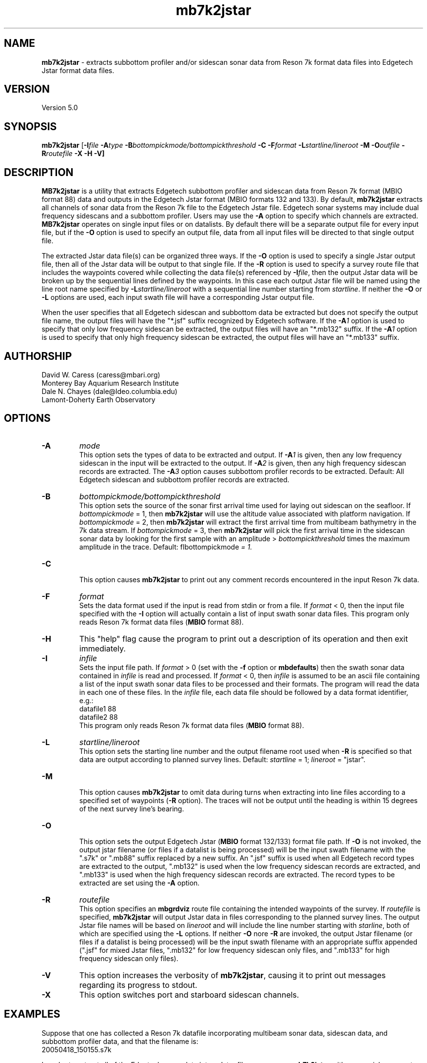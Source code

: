 .TH mb7k2jstar 1 "26 October 2009" "MB-System 5.0" "MB-System 5.0"
.SH NAME
\fBmb7k2jstar\fP - extracts subbottom profiler and/or sidescan sonar
data from Reson 7k format data files into Edgetech Jstar format data files.

.SH VERSION
Version 5.0

.SH SYNOPSIS
\fBmb7k2jstar\fP [\fB-I\fIfile \fB-A\fItype\fP 
\fB-B\fIbottompickmode/bottompickthreshold\fP \fB-C\fP 
\fB-F\fIformat\fP \fB-L\fP\fIstartline/lineroot\fP 
\fB-M -O\fIoutfile\fP \fB-R\fIroutefile\fP \fB-X -H -V\fP]

.SH DESCRIPTION
\fBMB7k2jstar\fP is a utility that extracts Edgetech subbottom 
profiler and sidescan data from Reson 7k format (MBIO format 88) data and 
outputs in the Edgetech Jstar format (MBIO formats 132 and 133).
By default, \fBmb7k2jstar\fP extracts all channels of
sonar data from the Reson 7k file to the Edgetech Jstar file.
Edgetech sonar systems may include dual frequency sidescans and a
subbottom profiler. Users may use the \fB-A\fP option to specify
which channels are extracted. \fBMB7k2jstar\fP operates on single
input files or on datalists. By default there will be a separate 
output file for every input file, but if the \fB-O\fP option
is used to specify an output file, data from all input files will
be directed to that single output file.

The extracted Jstar data file(s) can be organized three ways. If the \fB-O\fP
option is used to specify a single Jstar output file, then all of the 
Jstar data will be output to that single file. If the \fB-R\fP option is
used to specify a survey route file that includes the waypoints covered
while collecting the data file(s) referenced by \fB-I\fP\fIfile\fP, then
the output Jstar data will be broken up by the sequential lines defined by
the waypoints. In this case each output Jstar file will be named using the 
line root name specified by \fB-L\fP\fIstartline/lineroot\fP with a sequential line
number starting from \fIstartline\fP. If neither the \fB-O\fP or \fB-L\fP 
options are used, each input swath file will have a corresponding Jstar output
file.

When the user specifies that all Edgetech sidescan and subbottom
data be extracted but does not specify the output file name, the
output files will have the "*.jsf" suffix recognized by Edgetech
software. If the \fB-A\fP\fI1\fP option is used to specify that only
low frequency sidescan be extracted, the output files will have
an "*.mb132" suffix. If the \fB-A\fP\fI1\fP option is used to specify that only
high frequency sidescan be extracted, the output files will have
an "*.mb133" suffix.

.SH AUTHORSHIP
David W. Caress (caress@mbari.org)
.br
  Monterey Bay Aquarium Research Institute
.br
Dale N. Chayes (dale@ldeo.columbia.edu)
.br
  Lamont-Doherty Earth Observatory

.SH OPTIONS
.TP
.B \-A
\fImode\fP
.br
This option sets the types of data to be extracted and output.
If \fB-A\fP\fI1\fP is given, then any low frequency sidescan
in the input will be extracted to the output. If \fB-A\fP\fI2\fP
is given, then any high frequency sidescan records are extracted.
The \fB-A\fP\fI3\fP option causes subbottom profiler records to
be extracted. Default: All Edgetech sidescan and subbottom
profiler records are extracted.
.TP
.B \-B
\fIbottompickmode/bottompickthreshold\fP
.br
This option sets the source of the sonar first arrival time used for
laying out sidescan on the seafloor. If \fIbottompickmode\fP = 1,
then \fBmb7k2jstar\fP will use the altitude value associated with
platform navigation. If \fIbottompickmode\fP = 2, then \fBmb7k2jstar\fP 
will extract the first arrival time from multibeam bathymetry in the
7k data stream. If \fIbottompickmode\fP = 3, then \fBmb7k2jstar\fP 
will pick the first arrival time in the sidescan sonar data by looking
for the first sample with an amplitude > \fIbottompickthreshold\fP times the
maximum amplitude in the trace. 
Default: fIbottompickmode\fP = 1.
.TP
.B \-C
.br
This option causes  \fBmb7k2jstar\fP to print out any comment records
encountered in the input Reson 7k data.
.TP
.B \-F
\fIformat\fP
.br
Sets the data format used if the input is read from stdin
or from a file. If \fIformat\fP < 0, then the input file specified
with the \fB-I\fP option will actually contain a list of input swath sonar
data files. This program only reads Reson 7k format data files (\fBMBIO\fP
format 88).
.TP
.B \-H
This "help" flag cause the program to print out a description
of its operation and then exit immediately.
.TP
.B \-I
\fIinfile\fP
.br
Sets the input file path. If \fIformat\fP > 0 (set with the 
\fB-f\fP option or \fBmbdefaults\fP) then the swath sonar data contained in \fIinfile\fP 
is read and processed. If \fIformat\fP < 0, then \fIinfile\fP
is assumed to be an ascii file containing a list of the input swath sonar
data files to be processed and their formats.  The program will read 
the data in each one of these files.
In the \fIinfile\fP file, each
data file should be followed by a data format identifier, e.g.:
 	datafile1 88
 	datafile2 88
.br
This program only reads Reson 7k format data files (\fBMBIO\fP
format 88).
.TP
.B \-L
\fIstartline/lineroot\fP
.br
This option sets the starting line number and the output filename root
used when \fB-R\fP is specified so that data are output according
to planned survey lines. Default: \fIstartline\fP = 1; \fIlineroot\fP = "jstar".
.TP
.B \-M
.br
This option causes \fBmb7k2jstar\fP to omit data during turns when
extracting into line files according to a specified set of waypoints
(\fB-R\fP option). The traces will not be output until the heading is
within 15 degrees of the next survey line's bearing.
.TP
.B \-O
.br
This option sets the output Edgetech Jstar (\fBMBIO\fP format 132/133) format file path. 
If \fB-O\fP is not invoked,
the output jstar filename (or files if a datalist is being processed) will
be the input swath filename with the ".s7k" or ".mb88" suffix replaced by a new suffix.
An ".jsf" suffix is used when all Edgetech record types are extracted
to the output, ".mb132" is used when the low frequency sidescan records are extracted,
and ".mb133" is used when the high frequency sidescan records are extracted. The record
types to be extracted are set using the \fB-A\fP option.
.TP
.B \-R
\fIroutefile\fP
.br
This option specifies an \fBmbgrdviz\fP route file containing the intended
waypoints of the survey. If \fIroutefile\fP is specified, \fBmb7k2jstar\fP
will output Jstar data in files corresponding to the planned survey lines. 
The output Jstar file names will be based on \fIlineroot\fP and will include 
the line number starting with \fIstarline\fP, both of which are specified
using the \fB-L\fP options.  If neither \fB-O\fP nore \fB-R\fP are invoked,
the output Jstar filename (or files if a datalist is being processed) will
be the input swath filename with an appropriate suffix appended (".jsf" for 
mixed Jstar files, ".mb132" for low frequency sidescan only files, and ".mb133" 
for high frequency sidescan only files).
.TP
.B \-V
This option increases the verbosity of \fBmb7k2jstar\fP, causing it
to print out messages regarding its progress to stdout.
.TP
.B \-X
This option switches port and starboard sidescan channels.

.SH EXAMPLES
Suppose that one has collected a Reson 7k datafile incorporating 
multibeam sonar data, sidescan data, and subbottom profiler data, and
that the filename is:
 	20050418_150155.s7k
.br

In order to extract all of the Edgetech sonar data into a Jstar file, one can use
\fBmb7k2jstar\fP with no special arguments:
 	mb7k2jstar -I 20040722_152111.s7k
.br
which yields the following output:

 	Data records read from: 20050418_150155.s7k
 	     Survey:        990
 	     File Header:   1
 	     Bluefin CTD:   989
 	     Bluefin Nav:   760
 	     Subbottom:     989
 	     Low Sidescan:  990
 	     High Sidescan: 989
 	Data records written to: 20050418_150155.jsf
 	     Subbottom:     989
 	     Low Sidescan:  990
 	     High Sidescan: 989

One may also extract just the low frequency sidescan by using the \fB-A\fP\fI1\fP option:
 	mb7k2jstar -I 20040722_152111.s7k -A1
.br
which yields the following output:

 	Data records read from: 20050418_150155.s7k
 	     Survey:        990
 	     File Header:   1
 	     Bluefin CTD:   989
 	     Bluefin Nav:   760
 	     Subbottom:     989
 	     Low Sidescan:  990
 	     High Sidescan: 989
 	Data records written to: 20050418_150155.mb132
 	     Subbottom:     0
 	     Low Sidescan:  990
 	     High Sidescan: 0

One may also extract just the high frequency sidescan by using the \fB-A\fP\fI2\fP option:
 	mb7k2jstar -I 20040722_152111.s7k -A2
.br
which yields the following output:

 	Data records read from: 20050418_150155.s7k
 	     Survey:        990
 	     File Header:   1
 	     Bluefin CTD:   989
 	     Bluefin Nav:   760
 	     Subbottom:     989
 	     Low Sidescan:  990
 	     High Sidescan: 989
 	Data records written to: 20050418_150155.mb132
 	     Subbottom:     0
 	     Low Sidescan:  990
 	     High Sidescan: 0

 	2527 records output to segy file 20040722_154429.s7k.segy
.br

Users may process multiple Reson 7k files by inputting a datalist, or list of
swath data files. All of the extracted data records can be output to a single
file by specifying the output file with the \fB-O\fP option. For example, if 
one has a datalist file called datalistp.mb-1 that references three Reson 7k files:
 	20050418_150155p.mb88 88
 	20050418_151812p.mb88 88
.br
and one wants all the low frequency sidescan data collated into a single
Jstar data file called 20050418_sslow.mb132, then use the following command:
 	mb7k2jstar -A1 -I datalistp.mb-1 -O 20050418_sslow.mb132
.br
which yields the following output:
 	Data records to extract:
 	     Low Sidescan
 	
 	Data records read from: 20050418_150155p.mb88
 	     Survey:        990
 	     File Header:   2
 	     Bluefin CTD:   989
 	     Bluefin Nav:   760
 	     Subbottom:     989
 	     Low Sidescan:  990
 	     High Sidescan: 989
 	Data records written to: 20050418_sslow.mb132
 	     Subbottom:     0
 	     Low Sidescan:  990
 	     High Sidescan: 0
 	
 	Data records read from: 20050418_151812p.mb88
 	     Survey:        741
 	     File Header:   2
 	     Bluefin CTD:   741
 	     Bluefin Nav:   563
 	     Subbottom:     741
 	     Low Sidescan:  742
 	     High Sidescan: 741
 	Data records written to: 20050418_sslow.mb132
 	     Subbottom:     0
 	     Low Sidescan:  742
 	     High Sidescan: 0
 	
 	Total data records read from: 20050418_151812p.mb88
 	     Survey:        1731
 	     File Header:   4
 	     Bluefin CTD:   1730
 	     Bluefin Nav:   1323
 	     Subbottom:     1730
 	     Low Sidescan:  1732
 	     High Sidescan: 1730
 	Total data records written to: 20050418_sslow.mb132
 	     Subbottom:     0
 	     Low Sidescan:  1732
 	     High Sidescan: 0

.SH SEE ALSO
\fBmbsystem\fP(l), \fBmbformat\fP(l), \fBmbinfo\fP(l)

.SH BUGS
No doubt.
